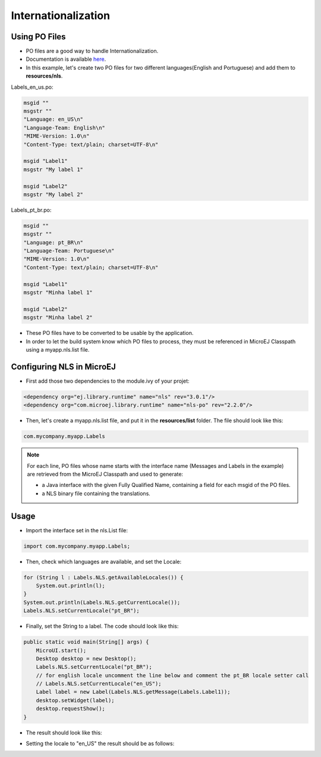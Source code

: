 Internationalization
====================

Using PO Files
--------------

- PO files are a good way to handle Internationalization.
- Documentation is available `here <https://www.gnu.org/software/gettext/manual/gettext.html#PO-Files>`__.
- In this example, let's create two PO files for two different languages(English and Portuguese) and add them to **resources/nls**.

Labels_en_us.po:

.. code:: po

    msgid ""
    msgstr ""
    "Language: en_US\n"
    "Language-Team: English\n"
    "MIME-Version: 1.0\n"
    "Content-Type: text/plain; charset=UTF-8\n"

    msgid "Label1"
    msgstr "My label 1"

    msgid "Label2"
    msgstr "My label 2"

Labels_pt_br.po:

.. code:: po

    msgid ""
    msgstr ""
    "Language: pt_BR\n"
    "Language-Team: Portuguese\n"
    "MIME-Version: 1.0\n"
    "Content-Type: text/plain; charset=UTF-8\n"

    msgid "Label1"
    msgstr "Minha label 1"

    msgid "Label2"
    msgstr "Minha label 2"

- These PO files have to be converted to be usable by the application.
- In order to let the build system know which PO files to process, they must be referenced in MicroEJ Classpath using a myapp.nls.list file.

Configuring NLS in MicroEJ
--------------------------

- First add those two dependencies to the module.ivy of your projet:

.. code:: xml

    <dependency org="ej.library.runtime" name="nls" rev="3.0.1"/> 
    <dependency org="com.microej.library.runtime" name="nls-po" rev="2.2.0"/>

- Then, let's create a myapp.nls.list file, and put it in the **resources/list** folder. The file should look like this:

.. code::

    com.mycompany.myapp.Labels

.. note::

  For each line, PO files whose name starts with the interface name (Messages and Labels in the example) are retrieved from the MicroEJ Classpath and used to generate:

  - a Java interface with the given Fully Qualified Name, containing a field for each msgid of the PO files.
  - a NLS binary file containing the translations.
 
Usage
-----

- Import the interface set in the nls.List file:
  
.. code::

    import com.mycompany.myapp.Labels;

- Then, check which languages are available, and set the Locale:

.. code:: java
    
    for (String l : Labels.NLS.getAvailableLocales()) {
        System.out.println(l);
    }
    System.out.println(Labels.NLS.getCurrentLocale());
    Labels.NLS.setCurrentLocale("pt_BR"); 

- Finally, set the String to a label. The code should look like this:
 
.. code:: java

    public static void main(String[] args) {
        MicroUI.start();
        Desktop desktop = new Desktop();
        Labels.NLS.setCurrentLocale("pt_BR");
        // for english locale uncomment the line below and comment the pt_BR locale setter call
        // Labels.NLS.setCurrentLocale("en_US");
        Label label = new Label(Labels.NLS.getMessage(Labels.Label1));
        desktop.setWidget(label);
        desktop.requestShow();
    }

- The result should look like this:

.. image:: images/labelsampleptbr.png
    :align: center

- Setting the locale to "en_US" the result should be as follows:

.. image:: images/labelsampleenus.png
    :align: center


